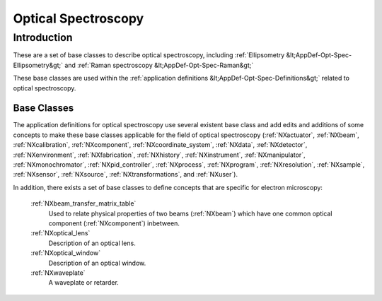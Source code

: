 .. _BC-Opt-Spec-Structure:

====================
Optical Spectroscopy
====================

.. index::
   BC-Opt-Spec-Introduction
   Raman-BC
   DispersiveMaterial-BC

.. _BC-Opt-Spec-Introduction:

Introduction
############

These are a set of base classes to describe optical spectroscopy, including :ref:`Ellipsometry &lt;AppDef-Opt-Spec-Ellipsometry&gt;`
and :ref:`Raman spectroscopy &lt;AppDef-Opt-Spec-Raman&gt;`

These base classes are used within the :ref:`application definitions &lt;AppDef-Opt-Spec-Definitions&gt;` related to optical spectroscopy.

.. _BC-Opt-Spec-Classes:

Base Classes
------------

The  application definitions for optical spectroscopy use several existent base class and add edits and additions of some concepts to
make these base classes applicable for the field of optical spectroscopy (:ref:`NXactuator`, :ref:`NXbeam`, :ref:`NXcalibration`, 
:ref:`NXcomponent`, :ref:`NXcoordinate_system`, :ref:`NXdata`, :ref:`NXdetector`, :ref:`NXenvironment`, :ref:`NXfabrication`,
:ref:`NXhistory`, :ref:`NXinstrument`, :ref:`NXmanipulator`, :ref:`NXmonochromator`,  :ref:`NXpid_controller`, :ref:`NXprocess`,
:ref:`NXprogram`, :ref:`NXresolution`, :ref:`NXsample`, :ref:`NXsensor`, :ref:`NXsource`, :ref:`NXtransformations`, and :ref:`NXuser`).

In addition, there exists a set of base classes to define concepts that are specific for electron microscopy:

   :ref:`NXbeam_transfer_matrix_table`
      Used to relate physical properties of two beams (:ref:`NXbeam`) which have one common optical component (:ref:`NXcomponent`)
      inbetween.

   :ref:`NXoptical_lens`
      Description of an optical lens.

   :ref:`NXoptical_window`
      Description of an optical window.

   :ref:`NXwaveplate`
      A waveplate or retarder.